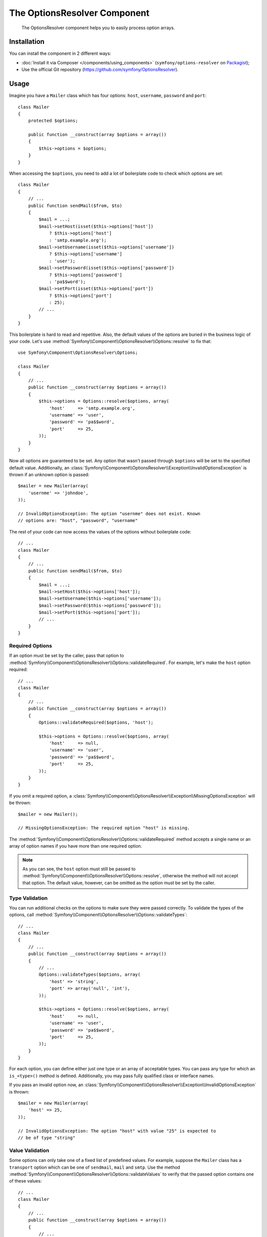 .. index::
    single: OptionsResolver
    single: Components; OptionsResolver

The OptionsResolver Component
=============================

    The OptionsResolver component helps you to easily process option arrays.

Installation
------------

You can install the component in 2 different ways:

* :doc:`Install it via Composer </components/using_components>` (``symfony/options-resolver`` on `Packagist`_);
* Use the official Git repository (https://github.com/symfony/OptionsResolver).

Usage
-----

.. versionadded:: 2.6
    This documentation was written for Symfony 2.6 and later. If you use an older
    version, please read the corresponding documentation using the version
    drop-down on the upper right.

Imagine you have a ``Mailer`` class which has four options: ``host``,
``username``, ``password`` and ``port``::

    class Mailer
    {
        protected $options;

        public function __construct(array $options = array())
        {
            $this->options = $options;
        }
    }

When accessing the ``$options``, you need to add a lot of boilerplate code to
check which options are set::

    class Mailer
    {
        // ...
        public function sendMail($from, $to)
        {
            $mail = ...;
            $mail->setHost(isset($this->options['host'])
                ? $this->options['host']
                : 'smtp.example.org');
            $mail->setUsername(isset($this->options['username'])
                ? $this->options['username']
                : 'user');
            $mail->setPassword(isset($this->options['password'])
                ? $this->options['password']
                : 'pa$$word');
            $mail->setPort(isset($this->options['port'])
                ? $this->options['port']
                : 25);
            // ...
        }
    }

This boilerplate is hard to read and repetitive. Also, the default values of the
options are buried in the business logic of your code. Let's use
:method:`Symfony\\Component\\OptionsResolver\\Options::resolve` to fix that::

    use Symfony\Component\OptionsResolver\Options;

    class Mailer
    {
        // ...
        public function __construct(array $options = array())
        {
            $this->options = Options::resolve($options, array(
                'host'     => 'smtp.example.org',
                'username' => 'user',
                'password' => 'pa$$word',
                'port'     => 25,
            ));
        }
    }

Now all options are guaranteed to be set. Any option that wasn't passed through
``$options`` will be set to the specified default value. Additionally, an
:class:`Symfony\\Component\\OptionsResolver\\Exception\\InvalidOptionsException`
is thrown if an unknown option is passed::

    $mailer = new Mailer(array(
        'usernme' => 'johndoe',
    ));

    // InvalidOptionsException: The option "usernme" does not exist. Known
    // options are: "host", "password", "username"

The rest of your code can now access the values of the options without
boilerplate code::

    // ...
    class Mailer
    {
        // ...
        public function sendMail($from, $to)
        {
            $mail = ...;
            $mail->setHost($this->options['host']);
            $mail->setUsername($this->options['username']);
            $mail->setPassword($this->options['password']);
            $mail->setPort($this->options['port']);
            // ...
        }
    }

Required Options
~~~~~~~~~~~~~~~~

If an option must be set by the caller, pass that option to
:method:`Symfony\\Component\\OptionsResolver\\Options::validateRequired`.
For example, let's make the ``host`` option required::

    // ...
    class Mailer
    {
        // ...
        public function __construct(array $options = array())
        {
            Options::validateRequired($options, 'host');

            $this->options = Options::resolve($options, array(
                'host'     => null,
                'username' => 'user',
                'password' => 'pa$$word',
                'port'     => 25,
            ));
        }
    }

If you omit a required option, a
:class:`Symfony\\Component\\OptionsResolver\\Exception\\MissingOptionsException`
will be thrown::

    $mailer = new Mailer();

    // MissingOptionsException: The required option "host" is missing.

The :method:`Symfony\\Component\\OptionsResolver\\Options::validateRequired`
method accepts a single name or an array of option names if you have more than
one required option.

.. note::

    As you can see, the ``host`` option must still be passed to
    :method:`Symfony\\Component\\OptionsResolver\\Options::resolve`,
    otherwise the method will not accept that option. The default value,
    however, can be omitted as the option must be set by the caller.

Type Validation
~~~~~~~~~~~~~~~

You can run additional checks on the options to make sure they were passed
correctly. To validate the types of the options, call
:method:`Symfony\\Component\\OptionsResolver\\Options::validateTypes`::
    
    // ...
    class Mailer
    {
        // ...
        public function __construct(array $options = array())
        {
            // ...
            Options::validateTypes($options, array(
                'host' => 'string',
                'port' => array('null', 'int'),
            ));

            $this->options = Options::resolve($options, array(
                'host'     => null,
                'username' => 'user',
                'password' => 'pa$$word',
                'port'     => 25,
            ));
        }
    }

For each option, you can define either just one type or an array of acceptable
types. You can pass any type for which an ``is_<type>()`` method is defined.
Additionally, you may pass fully qualified class or interface names.

If you pass an invalid option now, an :class:`Symfony\\Component\\OptionsResolver\\Exception\\InvalidOptionsException`
is thrown::

    $mailer = new Mailer(array(
        'host' => 25,
    ));

    // InvalidOptionsException: The option "host" with value "25" is expected to
    // be of type "string"

Value Validation
~~~~~~~~~~~~~~~~

Some options can only take one of a fixed list of predefined values. For
example, suppose the ``Mailer`` class has a ``transport`` option which can be
one of ``sendmail``, ``mail`` and ``smtp``. Use the method
:method:`Symfony\\Component\\OptionsResolver\\Options::validateValues` to verify
that the passed option contains one of these values::

    // ...
    class Mailer
    {
        // ...
        public function __construct(array $options = array())
        {
            // ...
            Options::validateValues($options, array(
                'transport' => array('sendmail', 'mail', 'smtp'),
            ));

            $this->options = Options::resolve($options, array(
                // ...
                'transport' => 'sendmail',
            ));
        }
    }

If you pass an invalid transport, an :class:`Symfony\\Component\\OptionsResolver\\Exception\\InvalidOptionsException`
is thrown::

    $mailer = new Mailer(array(
        'transport' => 'send-mail',
    ));

    // InvalidOptionsException: The option "transport" has the value "send-mail",
    // but is expected to be one of "sendmail", "mail", "smtp"

For options with more complicated validation schemes, pass a callback which
returns ``true`` for acceptable values and ``false`` for invalid values::

    Options::validateValues($options, array(
        // ...
        'transport' => function ($value) {
            // return true or false
        },
    ));

Default Values that Depend on another Option
~~~~~~~~~~~~~~~~~~~~~~~~~~~~~~~~~~~~~~~~~~~~

Suppose you want to set the default value of the ``port`` option based on the
encryption chosen by the user of the ``Mailer`` class. More precisely, we want
to set the port to ``465`` if SSL is used and to ``25`` otherwise.

You can implement this feature by passing a closure as default value of the
``port`` option. The closure receives the options as argument. Based on these
options, you can return the desired default value::

    // ...
    class Mailer
    {
        // ...
        public function __construct(array $options = array())
        {
            // ...

            $this->options = Options::resolve($options, new Options(array(
                // ...
                'encryption' => null,
                'port' => function (Options $options) {
                    if ('ssl' === $options['encryption']) {
                        return 465;
                    }

                    return 25;
                },
            )));
        }
    }

Instead of a simple array, we now pass the default options as
:class:`Symfony\\Component\\OptionsResolver\\Options` instance to
:method:`Symfony\\Component\\OptionsResolver\\Options::resolve`. This class
makes sure that the closure stored in the default value of the ``port`` option
is called. In the closure, you can use the
:class:`Symfony\\Component\\OptionsResolver\\Options` instance just like a
normal option array.

.. caution::

    The first argument of the closure must be type hinted as ``Options``.
    Otherwise, the closure is considered as the default value of the option.
    If the closure is still not called, double check that you passed the default
    options as :class:`Symfony\\Component\\OptionsResolver\\Options` instance.

.. note::

    The closure is only executed if the ``port`` option isn't set by the user.

Coding Patterns
~~~~~~~~~~~~~~~

If you have a large list of options, the option processing code can take up a
lot of space of your method. To make your code easier to read and maintain, it
is a good practice to put the option definitions into static class properties::

    // ...
    class Mailer
    {
        private static $defaultOptions = array(
            'host'       => null,
            'username'   => 'user',
            'password'   => 'pa$$word',
            'port'       => 25,
            'encryption' => null,
        );

        private static $requiredOptions = array(
            'host',
        );

        private static $optionTypes = array(
            'host'     => 'string',
            'username' => 'string',
            'password' => 'string',
            'port'     => 'int',
        );

        private static $optionValues = array(
            'encryption' => array(null, 'ssl', 'tls'),
        );

        protected $options;

        public function __construct(array $options = array())
        {
            Options::validateRequired($options, static::$requiredOptions);
            Options::validateTypes($options, static::$optionTypes);
            Options::validateValues($options, static::$optionValues);

            $this->options = Options::resolve($options, static::$defaultOptions);
        }
    }

In this way, the class remains easy to read and maintain even with a lot of
options being processed and validated.

.. caution::

    PHP does not support closures in property definitions. In such cases, you
    must move your closure to a static method::

        private static $defaultOptions = array(
            // ...
            'port' => array(__CLASS__, 'getDefaultPort'),
        );

        public static function getDefaultPort(Options $options)
        {
            if ('ssl' === $options['encryption']) {
                return 465;
            }

            return 25;
        }

Decoupling the Option Configuration
~~~~~~~~~~~~~~~~~~~~~~~~~~~~~~~~~~~

So far, the configuration of the options, their allowed types etc. was very
tightly coupled to the code that resolves the options. This is fine in most cases.
In some cases, however, the configuration of options must be distributed across
multiple classes. An example is a class hierarchy that supports the addition of
options by subclasses. In those cases, you can create an
:class:`Symfony\\Component\\OptionsResolver\\OptionsConfig` object and pass that
object everywhere that you want to adjust the option configuration. Then, call
:method:`Symfony\\Component\\OptionsResolver\\Options::resolve` with the
configuration object to resolve the options.

The following code demonstrates how to write our previous ``Mailer`` class with
an :class:`Symfony\\Component\\OptionsResolver\\OptionsConfig` object::

    // ...
    use Symfony\Component\OptionsResolver\OptionsConfig;

    class Mailer
    {
        protected $options;

        public function __construct(array $options = array())
        {
            $config = new OptionsConfig();
            $this->configureOptions($config);

            $this->options = Options::resolve($options, $config);
        }

        protected function configureOptions(OptionsConfig $config)
        {
            $config->setDefaults(array(
                'host'       => null,
                'username'   => 'user',
                'password'   => 'pa$$word',
                'port'       => 25,
                'encryption' => null,
            ));

            $config->setRequired(array(
                'host',
            ));

            $config->setAllowedTypes(array(
                'host'     => 'string',
                'username' => 'string',
                'password' => 'string',
                'port'     => 'int',
            ));

            $config->setAllowedValues(array(
                'encryption' => array(null, 'ssl', 'tls'),
            ));
        }
    }

As you can see, the code is very similar as before. However, the performance
is marginally worse, since the creation of an additional object is required:
the :class:`Symfony\\Component\\OptionsResolver\\OptionsConfig` instance.

Nevertheless, this design also has a benefit: We can extend the ``Mailer``
class and adjust the options of the parent class in the subclass::

    // ...
    class GoogleMailer extends Mailer
    {
        protected function configureOptions(OptionsConfig $config)
        {
            $config->setDefaults(array(
                'host'       => 'smtp.google.com',
                'port'       => 25,
                'encryption' => 'ssl',
            ));

            $config->setRequired(array(
                'username',
                'password',
            ));
        }
    }

The ``host`` option is no longer required now, but defaults to "smtp.google.com".
The ``username`` and ``password`` options, however, are required in the
subclass.

The :class:`Symfony\\Component\\OptionsResolver\\OptionsConfig` has various
useful methods to find out which options are set or required. Check out the
API documentation to find out more about these methods.

.. note::

    The :class:`Symfony\\Component\\OptionsResolver\\OptionsResolver` class used
    by the Form Component inherits from
    :class:`Symfony\\Component\\OptionsResolver\\OptionsConfig`. All the
    documentation for ``OptionsConfig`` applies to ``OptionsResolver`` as well.

Optional Options
~~~~~~~~~~~~~~~~

The :class:`Symfony\\Component\\OptionsResolver\\OptionsConfig` has one feature
that is not available when not using this class: You can specify optional
options. Optional options will be accepted and validated when set. When not set,
however, *no default value* will be added to the options array. Pass the names
of the optional options to
:method:`Symfony\\Component\\OptionsResolver\\OptionsConfig::setOptional`::

    // ...
    class Mailer
    {
        // ...
        protected function configureOptions(OptionsConfig $config)
        {
            // ...

            $config->setOptional(array('port'));
        }
    }

This is useful if you need to know whether an option was explicitly passed. If
not, it will be missing from the options array::

    // ...
    class Mailer
    {
        // ...
        public function __construct(array $options = array())
        {
            // ...

            if (array_key_exists('port', $this->options)) {
                echo "Set!";
            } else {
                echo "Not Set!";
            }
        }
    }

    $mailer = new Mailer(array(
        'port' => 25,
    ));
    // Set!

    $mailer = new Mailer();
    // Not Set!

.. tip::

    If you need this functionality when not using an
    :class:`Symfony\\Component\\OptionsResolver\\OptionsConfig` object, check
    the options before calling
    :method:`Symfony\\Component\\OptionsResolver\\Options::resolve`::

        // ...
        class Mailer
        {
            // ...
            public function __construct(array $options = array())
            {
                // ...

                if (array_key_exists('port', $options)) {
                    echo "Set!";
                } else {
                    echo "Not Set!";
                }

                $this->options = Options::resolve($options, array(
                    // ...
                ));
            }
        }

Overwriting Default Values
~~~~~~~~~~~~~~~~~~~~~~~~~~

A previously set default value can be overwritten by invoking
:method:`Symfony\\Component\\OptionsResolver\\OptionsConfig::setDefaults`
again. When using a closure as the new value it is passed 2 arguments:

* ``$options``: an :class:`Symfony\\Component\\OptionsResolver\\Options`
  instance with all the other default options
* ``$previousValue``: the previously set default value

.. code-block:: php

    // ...
    class Mailer
    {
        // ...
        protected function configureOptions(OptionsConfig $config)
        {
            // ...
            $config->setDefaults(array(
                'encryption' => 'ssl',
                'host' => 'localhost',
            ));

            // ...
            $config->setDefaults(array(
                'encryption' => 'tls', // simple overwrite
                'host' => function (Options $options, $previousValue) {
                    return 'localhost' == $previousValue
                        ? '127.0.0.1'
                        : $previousValue;
                },
            ));
        }
    }

.. tip::

    If the previous default value is calculated by an expensive closure and
    you don't need access to it, use the
    :method:`Symfony\\Component\\OptionsResolver\\OptionsConfig::replaceDefaults`
    method instead. It acts like ``setDefaults`` but erases the previous value
    to improve performance. This means that the previous default value is not
    available when overwriting with another closure::

        // ...
        class Mailer
        {
            // ...
            protected function configureOptions(OptionsConfig $config)
            {
                // ...
                $config->setDefaults(array(
                    'encryption' => 'ssl',
                    'heavy' => function (Options $options) {
                        // Some heavy calculations to create the $result

                        return $result;
                    },
                ));

                $config->replaceDefaults(array(
                    'encryption' => 'tls', // simple overwrite
                    'heavy' => function (Options $options) {
                        // $previousValue not available
                        // ...

                        return $someOtherResult;
                    },
                ));
            }
        }

.. note::

    Existing option keys that you do not mention when overwriting are preserved.

Option Normalization
~~~~~~~~~~~~~~~~~~~~

Some values need to be normalized before you can use them. For instance,
assume that the ``host`` should always start with ``http://``. To do that,
you can write normalizers. Normalizers are executed after all options were
processed. You can configure these normalizers by calling
:method:`Symfony\\Components\\OptionsResolver\\OptionsConfig::setNormalizers`::

    // ...
    class Mailer
    {
        // ...
        protected function configureOptions(OptionsConfig $config)
        {
            // ...

            $config->setNormalizers(array(
                'host' => function (Options $options, $value) {
                    if ('http://' !== substr($value, 0, 7)) {
                        $value = 'http://'.$value;
                    }

                    return $value;
                },
            ));
        }
    }

The normalizer receives the actual ``$value`` and returns the normalized form.
You see that the closure also takes an ``$options`` parameter. This is useful
if you need to use other options for the normalization::

    // ...
    class Mailer
    {
        // ...
        protected function configureOptions(OptionsConfig $config)
        {
            // ...

            $config->setNormalizers(array(
                'host' => function (Options $options, $value) {
                    if (!in_array(substr($value, 0, 7), array('http://', 'https://'))) {
                        if ($options['ssl']) {
                            $value = 'https://'.$value;
                        } else {
                            $value = 'http://'.$value;
                        }
                    }

                    return $value;
                },
            ));
        }
    }

.. tip::

    When not using an :class:`Symfony\\Component\\OptionsResolver\\OptionsConfig`
    object, perform normalization after the call to
    :method:`Symfony\\Component\\OptionsResolver\\Options::resolve`::

        // ...
        class Mailer
        {
            // ...
            public function __construct(array $options = array())
            {
                $this->options = Options::resolve($options, array(
                    // ...
                ));

                if ('http://' !== substr($this->options['host'], 0, 7)) {
                    $this->options['host'] = 'http://'.$this->options['host'];
                }
            }
        }

That's it! You now have all the tools and knowledge needed to easily process
options in your code.

.. _Packagist: https://packagist.org/packages/symfony/options-resolver
